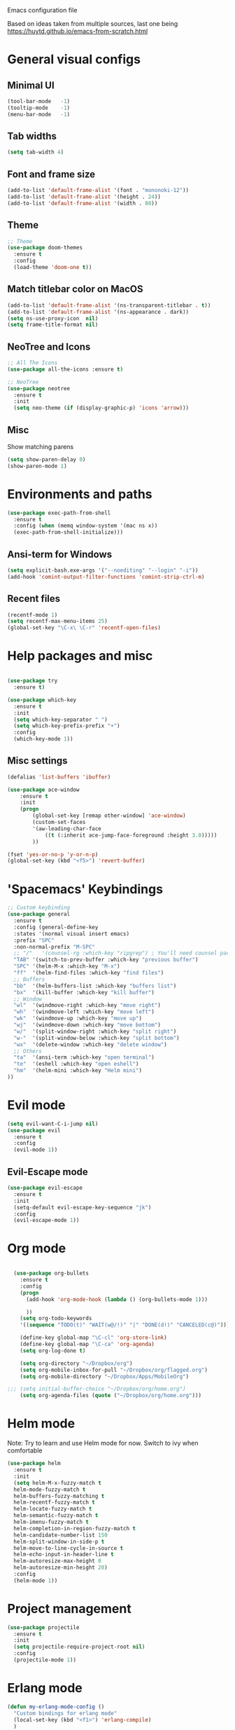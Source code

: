 Emacs configuration file

Based on ideas taken from multiple sources, last one being https://huytd.github.io/emacs-from-scratch.html

* General visual configs
** Minimal UI
#+BEGIN_SRC emacs-lisp
  (tool-bar-mode   -1)
  (tooltip-mode    -1)
  (menu-bar-mode   -1)
#+END_SRC

#+RESULTS:

** Tab widths
   
#+BEGIN_SRC emacs-lisp
  (setq tab-width 4)
#+END_SRC

#+RESULTS:
: 4

** Font and frame size
#+BEGIN_SRC emacs-lisp
  (add-to-list 'default-frame-alist '(font . "mononoki-12"))
  (add-to-list 'default-frame-alist '(height . 24))
  (add-to-list 'default-frame-alist '(width . 80))
#+END_SRC

#+RESULTS:
: ((width . 80) (height . 24) (font . mononoki-12) (vertical-scroll-bars))

** Theme
#+BEGIN_SRC emacs-lisp
  ;; Theme
  (use-package doom-themes
	:ensure t
	:config
	(load-theme 'doom-one t))
#+END_SRC

** Match titlebar color on MacOS

#+BEGIN_SRC emacs-lisp
  (add-to-list 'default-frame-alist '(ns-transparent-titlebar . t))
  (add-to-list 'default-frame-alist '(ns-appearance . dark))
  (setq ns-use-proxy-icon  nil)
  (setq frame-title-format nil)
#+END_SRC

#+RESULTS:

** NeoTree and Icons
#+BEGIN_SRC emacs-lisp
  ;; All The Icons
  (use-package all-the-icons :ensure t)

  ;; NeoTree
  (use-package neotree
	:ensure t
	:init
	(setq neo-theme (if (display-graphic-p) 'icons 'arrow)))
#+END_SRC

#+RESULTS:

** Misc

   Show matching parens
#+BEGIN_SRC emacs-lisp
  (setq show-paren-delay 0)
  (show-paren-mode 1)
#+END_SRC

#+RESULTS:
: t

* Environments and paths
#+BEGIN_SRC emacs-lisp
  (use-package exec-path-from-shell
    :ensure t
    :config (when (memq window-system '(mac ns x))
    (exec-path-from-shell-initialize)))

#+END_SRC

** Ansi-term for Windows
   
#+BEGIN_SRC emacs-lisp
  (setq explicit-bash.exe-args '("--noediting" "--login" "-i"))
  (add-hook 'comint-output-filter-functions 'comint-strip-ctrl-m)
#+END_SRC

#+RESULTS:
| comint-strip-ctrl-m | ansi-color-process-output | comint-postoutput-scroll-to-bottom | comint-watch-for-password-prompt |

  
** Recent files
   
#+BEGIN_SRC emacs-lisp
  (recentf-mode 1)
  (setq recentf-max-menu-items 25)
  (global-set-key "\C-x\ \C-r" 'recentf-open-files)

#+END_SRC

* Help packages and misc
#+BEGIN_SRC emacs-lisp

  (use-package try
	:ensure t)

  (use-package which-key
	:ensure t
	:init
	(setq which-key-separator " ")
	(setq which-key-prefix-prefix "+")
	:config
	(which-key-mode 1))
#+END_SRC

#+RESULTS:
: t
  
** Misc settings
#+BEGIN_SRC emacs-lisp
  (defalias 'list-buffers 'ibuffer)

  (use-package ace-window
      :ensure t
      :init
      (progn
          (global-set-key [remap other-window] 'ace-window)
          (custom-set-faces
          '(aw-leading-char-face
              ((t (:inherit ace-jump-face-foreground :height 3.0))))) 
          ))

  (fset 'yes-or-no-p 'y-or-n-p)
  (global-set-key (kbd "<f5>") 'revert-buffer)
#+END_SRC

#+RESULTS:
: revert-buffer


* 'Spacemacs' Keybindings
  
#+BEGIN_SRC emacs-lisp
  ;; Custom keybinding
  (use-package general
	:ensure t
	:config (general-define-key
	:states '(normal visual insert emacs)
	:prefix "SPC"
	:non-normal-prefix "M-SPC"
	;; "/"   '(counsel-rg :which-key "ripgrep") ; You'll need counsel package for this
	"TAB" '(switch-to-prev-buffer :which-key "previous buffer")
	"SPC" '(helm-M-x :which-key "M-x")
	"ff"  '(helm-find-files :which-key "find files")
	;; Buffers
	"bb"  '(helm-buffers-list :which-key "buffers list")
	"bx"  '(kill-buffer :which-key "kill buffer")
	;; Window
	"wl"  '(windmove-right :which-key "move right")
	"wh"  '(windmove-left :which-key "move left")
	"wk"  '(windmove-up :which-key "move up")
	"wj"  '(windmove-down :which-key "move bottom")
	"w/"  '(split-window-right :which-key "split right")
	"w-"  '(split-window-below :which-key "split bottom")
	"wx"  '(delete-window :which-key "delete window")
	;; Others
	"ta"  '(ansi-term :which-key "open terminal")
	"te"  '(eshell :which-key "open eshell")
	"hm"  '(helm-mini :which-key "Helm mini")
  ))
#+END_SRC

#+RESULTS:
: t
  
* Evil mode
#+BEGIN_SRC emacs-lisp
  (setq evil-want-C-i-jump nil)
  (use-package evil
    :ensure t
    :config
    (evil-mode 1))

#+END_SRC

** Evil-Escape mode
#+BEGIN_SRC emacs-lisp
  (use-package evil-escape
	:ensure t
	:init
	(setq-default evil-escape-key-sequence "jk")
	:config
	(evil-escape-mode 1))
#+END_SRC

#+RESULTS:
: t

* Org mode
  
#+BEGIN_SRC emacs-lisp

  (use-package org-bullets
    :ensure t
    :config
    (progn
      (add-hook 'org-mode-hook (lambda () (org-bullets-mode 1)))

      ))
    (setq org-todo-keywords
    '((sequence "TODO(t)" "WAIT(w@/!)" "|" "DONE(d!)" "CANCELED(c@)")))

    (define-key global-map "\C-cl" 'org-store-link)
    (define-key global-map "\C-ca" 'org-agenda)
    (setq org-log-done t)

    (setq org-directory "~/Dropbox/org")
    (setq org-mobile-inbox-for-pull "~/Dropbox/org/flagged.org")
    (setq org-mobile-directory "~/Dropbox/Apps/MobileOrg")

;;; (setq initial-buffer-choice "~/Dropbox/org/home.org")
    (setq org-agenda-files (quote ("~/Dropbox/org/home.org")))

#+END_SRC

#+RESULTS:
| ~/Dropbox/org/home.org |

* Helm mode
Note: Try to learn and use Helm mode for now. Switch to ivy when comfortable
#+BEGIN_SRC emacs-lisp
  (use-package helm
	:ensure t
	:init
	(setq helm-M-x-fuzzy-match t
	helm-mode-fuzzy-match t
	helm-buffers-fuzzy-matching t
	helm-recentf-fuzzy-match t
	helm-locate-fuzzy-match t
	helm-semantic-fuzzy-match t
	helm-imenu-fuzzy-match t
	helm-completion-in-region-fuzzy-match t
	helm-candidate-number-list 150
	helm-split-window-in-side-p t
	helm-move-to-line-cycle-in-source t
	helm-echo-input-in-header-line t
	helm-autoresize-max-height 0
	helm-autoresize-min-height 20)
	:config
	(helm-mode 1))
#+END_SRC

#+RESULTS:
: t
 

* Project management
#+BEGIN_SRC emacs-lisp
  (use-package projectile
	:ensure t
	:init
	(setq projectile-require-project-root nil)
	:config
	(projectile-mode 1))
#+END_SRC

#+RESULTS:
: t

* Erlang mode
#+BEGIN_SRC emacs-lisp
  (defun my-erlang-mode-config ()
    "Custom bindings for erlang mode"
    (local-set-key (kbd "<f1>") 'erlang-compile)
    )

  (use-package erlang
    :ensure t
    :config
    (progn
      (add-hook 'erlang-mode-hook 'my-erlang-mode-config)
      ))
#+END_SRC

#+RESULTS:
: t

* Perl 6 Mode

#+BEGIN_SRC emacs-lisp
  (use-package perl6-mode
    :ensure t)
#+END_SRC

#+RESULTS:
